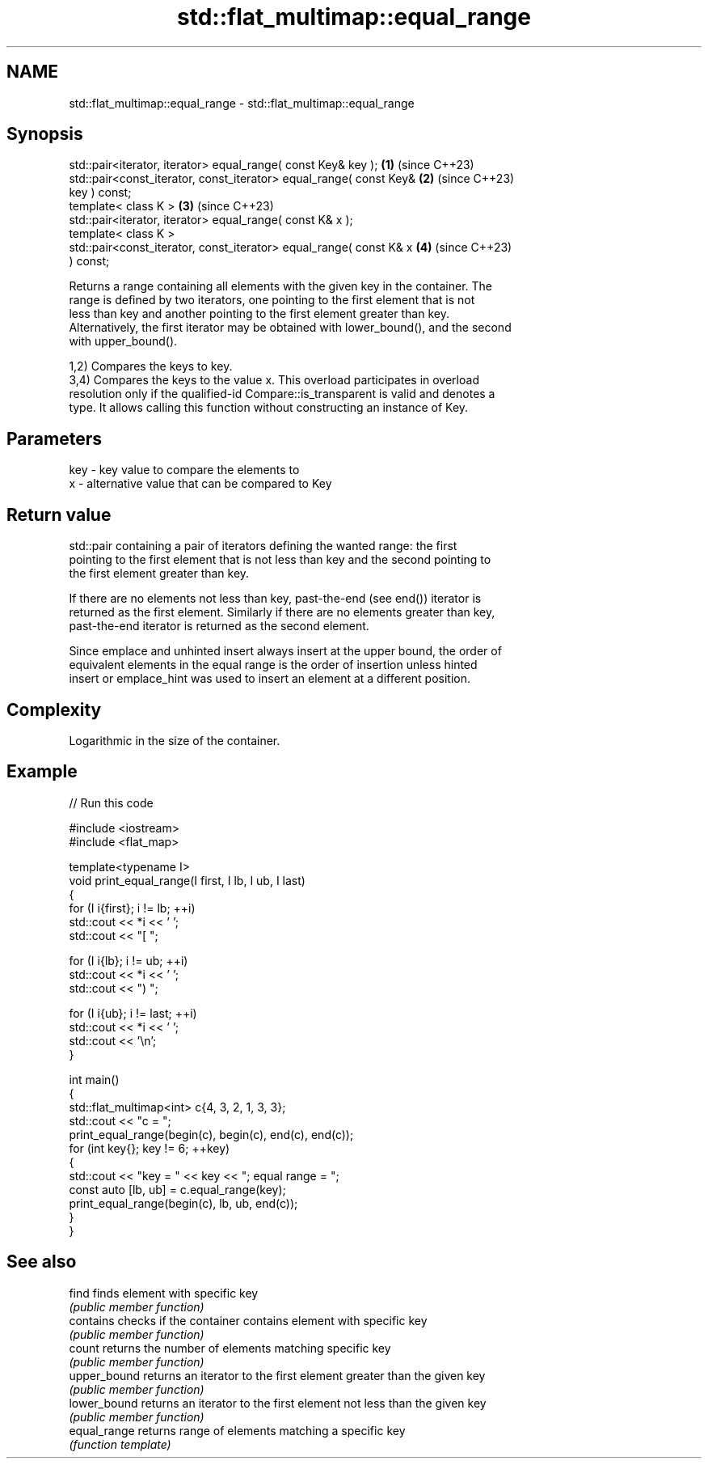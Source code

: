 .TH std::flat_multimap::equal_range 3 "2024.06.10" "http://cppreference.com" "C++ Standard Libary"
.SH NAME
std::flat_multimap::equal_range \- std::flat_multimap::equal_range

.SH Synopsis
   std::pair<iterator, iterator> equal_range( const Key& key );       \fB(1)\fP (since C++23)
   std::pair<const_iterator, const_iterator> equal_range( const Key&  \fB(2)\fP (since C++23)
   key ) const;
   template< class K >                                                \fB(3)\fP (since C++23)
   std::pair<iterator, iterator> equal_range( const K& x );
   template< class K >
   std::pair<const_iterator, const_iterator> equal_range( const K& x  \fB(4)\fP (since C++23)
   ) const;

   Returns a range containing all elements with the given key in the container. The
   range is defined by two iterators, one pointing to the first element that is not
   less than key and another pointing to the first element greater than key.
   Alternatively, the first iterator may be obtained with lower_bound(), and the second
   with upper_bound().

   1,2) Compares the keys to key.
   3,4) Compares the keys to the value x. This overload participates in overload
   resolution only if the qualified-id Compare::is_transparent is valid and denotes a
   type. It allows calling this function without constructing an instance of Key.

.SH Parameters

   key - key value to compare the elements to
   x   - alternative value that can be compared to Key

.SH Return value

   std::pair containing a pair of iterators defining the wanted range: the first
   pointing to the first element that is not less than key and the second pointing to
   the first element greater than key.

   If there are no elements not less than key, past-the-end (see end()) iterator is
   returned as the first element. Similarly if there are no elements greater than key,
   past-the-end iterator is returned as the second element.

   Since emplace and unhinted insert always insert at the upper bound, the order of
   equivalent elements in the equal range is the order of insertion unless hinted
   insert or emplace_hint was used to insert an element at a different position.

.SH Complexity

   Logarithmic in the size of the container.

.SH Example


// Run this code

 #include <iostream>
 #include <flat_map>

 template<typename I>
 void print_equal_range(I first, I lb, I ub, I last)
 {
     for (I i{first}; i != lb; ++i)
         std::cout << *i << ' ';
     std::cout << "[ ";

     for (I i{lb}; i != ub; ++i)
         std::cout << *i << ' ';
     std::cout << ") ";

     for (I i{ub}; i != last; ++i)
         std::cout << *i << ' ';
     std::cout << '\\n';
 }

 int main()
 {
     std::flat_multimap<int> c{4, 3, 2, 1, 3, 3};
     std::cout << "c = ";
     print_equal_range(begin(c), begin(c), end(c), end(c));
     for (int key{}; key != 6; ++key)
     {
         std::cout << "key = " << key << "; equal range = ";
         const auto [lb, ub] = c.equal_range(key);
         print_equal_range(begin(c), lb, ub, end(c));
     }
 }

.SH See also

   find        finds element with specific key
               \fI(public member function)\fP
   contains    checks if the container contains element with specific key
               \fI(public member function)\fP
   count       returns the number of elements matching specific key
               \fI(public member function)\fP
   upper_bound returns an iterator to the first element greater than the given key
               \fI(public member function)\fP
   lower_bound returns an iterator to the first element not less than the given key
               \fI(public member function)\fP
   equal_range returns range of elements matching a specific key
               \fI(function template)\fP

